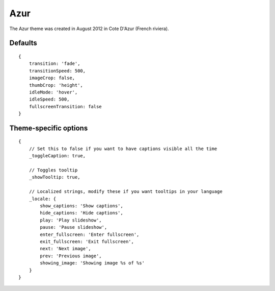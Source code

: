.. highlight:: javascript

****
Azur
****

The Azur theme was created in August 2012 in Cote D'Azur (French riviera).

Defaults
--------

::

    {
        transition: 'fade',
        transitionSpeed: 500,
        imageCrop: false,
        thumbCrop: 'height',
        idleMode: 'hover',
        idleSpeed: 500,
        fullscreenTransition: false
    }

Theme-specific options
----------------------

::

    {
        // Set this to false if you want to have captions visible all the time
        _toggleCaption: true,

        // Toggles tooltip
        _showTooltip: true,

        // Localized strings, modify these if you want tooltips in your language
        _locale: {
            show_captions: 'Show captions',
            hide_captions: 'Hide captions',
            play: 'Play slideshow',
            pause: 'Pause slideshow',
            enter_fullscreen: 'Enter fullscreen',
            exit_fullscreen: 'Exit fullscreen',
            next: 'Next image',
            prev: 'Previous image',
            showing_image: 'Showing image %s of %s'
        }
    }